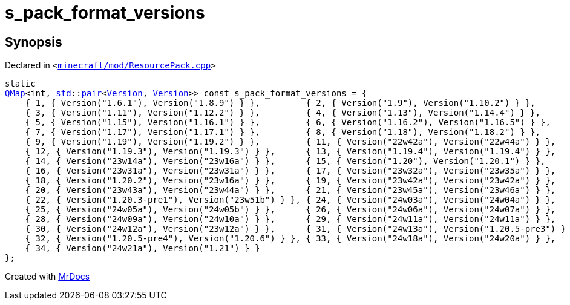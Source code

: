 [#s_pack_format_versions-05]
= s&lowbar;pack&lowbar;format&lowbar;versions
:relfileprefix: 
:mrdocs:


== Synopsis

Declared in `&lt;https://github.com/PrismLauncher/PrismLauncher/blob/develop/launcher/minecraft/mod/ResourcePack.cpp#L15[minecraft&sol;mod&sol;ResourcePack&period;cpp]&gt;`

[source,cpp,subs="verbatim,replacements,macros,-callouts"]
----
static
xref:QMap.adoc[QMap]&lt;int, xref:std.adoc[std]::xref:std/pair.adoc[pair]&lt;xref:Version.adoc[Version], xref:Version.adoc[Version]&gt;&gt; const s&lowbar;pack&lowbar;format&lowbar;versions = &lcub;
    &lcub; 1, &lcub; Version(&quot;1&period;6&period;1&quot;), Version(&quot;1&period;8&period;9&quot;) &rcub; &rcub;,         &lcub; 2, &lcub; Version(&quot;1&period;9&quot;), Version(&quot;1&period;10&period;2&quot;) &rcub; &rcub;,
    &lcub; 3, &lcub; Version(&quot;1&period;11&quot;), Version(&quot;1&period;12&period;2&quot;) &rcub; &rcub;,         &lcub; 4, &lcub; Version(&quot;1&period;13&quot;), Version(&quot;1&period;14&period;4&quot;) &rcub; &rcub;,
    &lcub; 5, &lcub; Version(&quot;1&period;15&quot;), Version(&quot;1&period;16&period;1&quot;) &rcub; &rcub;,         &lcub; 6, &lcub; Version(&quot;1&period;16&period;2&quot;), Version(&quot;1&period;16&period;5&quot;) &rcub; &rcub;,
    &lcub; 7, &lcub; Version(&quot;1&period;17&quot;), Version(&quot;1&period;17&period;1&quot;) &rcub; &rcub;,         &lcub; 8, &lcub; Version(&quot;1&period;18&quot;), Version(&quot;1&period;18&period;2&quot;) &rcub; &rcub;,
    &lcub; 9, &lcub; Version(&quot;1&period;19&quot;), Version(&quot;1&period;19&period;2&quot;) &rcub; &rcub;,         &lcub; 11, &lcub; Version(&quot;22w42a&quot;), Version(&quot;22w44a&quot;) &rcub; &rcub;,
    &lcub; 12, &lcub; Version(&quot;1&period;19&period;3&quot;), Version(&quot;1&period;19&period;3&quot;) &rcub; &rcub;,      &lcub; 13, &lcub; Version(&quot;1&period;19&period;4&quot;), Version(&quot;1&period;19&period;4&quot;) &rcub; &rcub;,
    &lcub; 14, &lcub; Version(&quot;23w14a&quot;), Version(&quot;23w16a&quot;) &rcub; &rcub;,      &lcub; 15, &lcub; Version(&quot;1&period;20&quot;), Version(&quot;1&period;20&period;1&quot;) &rcub; &rcub;,
    &lcub; 16, &lcub; Version(&quot;23w31a&quot;), Version(&quot;23w31a&quot;) &rcub; &rcub;,      &lcub; 17, &lcub; Version(&quot;23w32a&quot;), Version(&quot;23w35a&quot;) &rcub; &rcub;,
    &lcub; 18, &lcub; Version(&quot;1&period;20&period;2&quot;), Version(&quot;23w16a&quot;) &rcub; &rcub;,      &lcub; 19, &lcub; Version(&quot;23w42a&quot;), Version(&quot;23w42a&quot;) &rcub; &rcub;,
    &lcub; 20, &lcub; Version(&quot;23w43a&quot;), Version(&quot;23w44a&quot;) &rcub; &rcub;,      &lcub; 21, &lcub; Version(&quot;23w45a&quot;), Version(&quot;23w46a&quot;) &rcub; &rcub;,
    &lcub; 22, &lcub; Version(&quot;1&period;20&period;3&hyphen;pre1&quot;), Version(&quot;23w51b&quot;) &rcub; &rcub;, &lcub; 24, &lcub; Version(&quot;24w03a&quot;), Version(&quot;24w04a&quot;) &rcub; &rcub;,
    &lcub; 25, &lcub; Version(&quot;24w05a&quot;), Version(&quot;24w05b&quot;) &rcub; &rcub;,      &lcub; 26, &lcub; Version(&quot;24w06a&quot;), Version(&quot;24w07a&quot;) &rcub; &rcub;,
    &lcub; 28, &lcub; Version(&quot;24w09a&quot;), Version(&quot;24w10a&quot;) &rcub; &rcub;,      &lcub; 29, &lcub; Version(&quot;24w11a&quot;), Version(&quot;24w11a&quot;) &rcub; &rcub;,
    &lcub; 30, &lcub; Version(&quot;24w12a&quot;), Version(&quot;23w12a&quot;) &rcub; &rcub;,      &lcub; 31, &lcub; Version(&quot;24w13a&quot;), Version(&quot;1&period;20&period;5&hyphen;pre3&quot;) &rcub; &rcub;,
    &lcub; 32, &lcub; Version(&quot;1&period;20&period;5&hyphen;pre4&quot;), Version(&quot;1&period;20&period;6&quot;) &rcub; &rcub;, &lcub; 33, &lcub; Version(&quot;24w18a&quot;), Version(&quot;24w20a&quot;) &rcub; &rcub;,
    &lcub; 34, &lcub; Version(&quot;24w21a&quot;), Version(&quot;1&period;21&quot;) &rcub; &rcub;
&rcub;;
----



[.small]#Created with https://www.mrdocs.com[MrDocs]#
